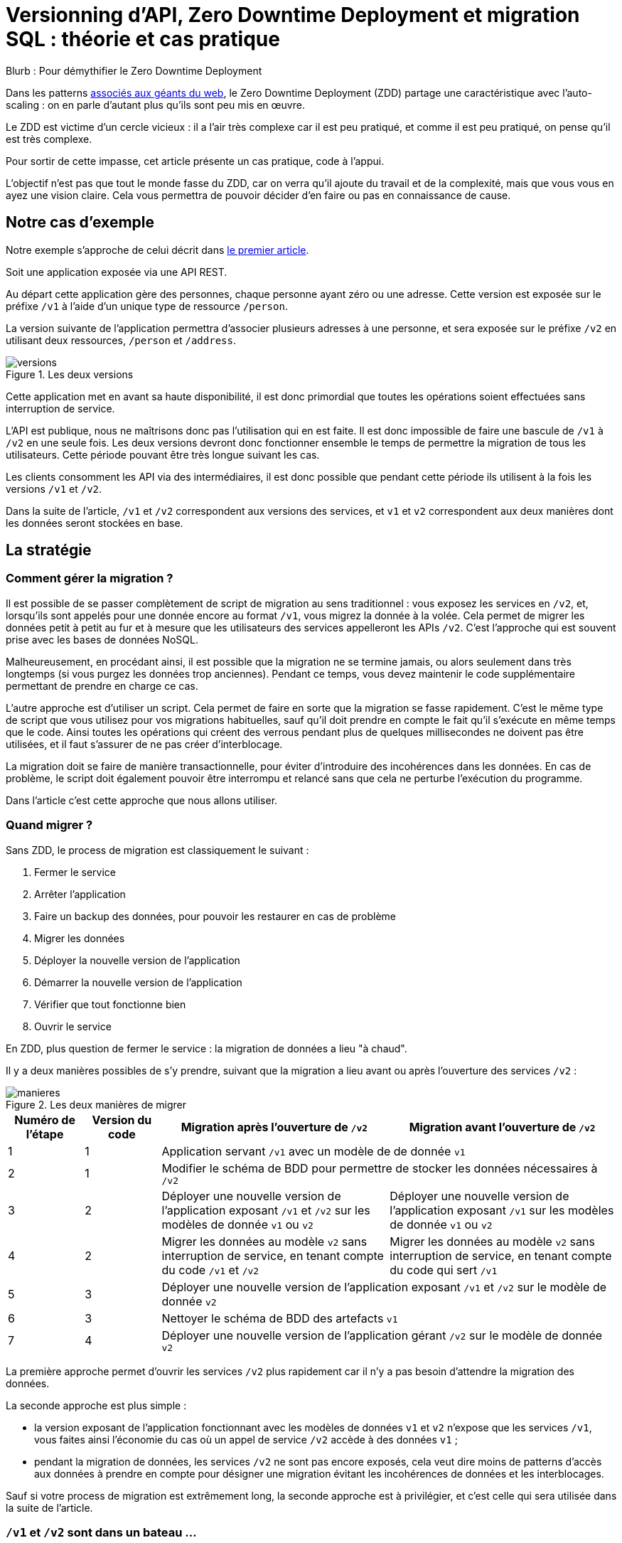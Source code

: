 = Versionning d'API, Zero Downtime Deployment et migration SQL : théorie et cas pratique

Blurb : Pour démythifier le Zero Downtime Deployment

Dans les patterns link:http://blog.octo.com/zero-downtime-deployment/[associés aux géants du web], le Zero Downtime Deployment (ZDD) partage une caractéristique avec l'auto-scaling : on en parle d'autant plus qu'ils sont peu mis en œuvre.

Le ZDD est victime d'un cercle vicieux : il a l'air très complexe car il est peu pratiqué, et comme il est peu pratiqué, on pense qu'il est très complexe.

Pour sortir de cette impasse, cet article présente un cas pratique, code à l'appui.

L'objectif n'est pas que tout le monde fasse du ZDD, car on verra qu'il ajoute du travail et de la complexité, mais que vous vous en ayez une vision claire.
Cela vous permettra de pouvoir décider d'en faire ou pas en connaissance de cause.

## Notre cas d'exemple

Notre exemple s'approche de celui décrit dans link:http://blog.octo.com/zero-downtime-deployment/[le premier article].

Soit une application exposée via une API REST.

Au départ cette application gère des personnes, chaque personne ayant zéro ou une adresse. Cette version est exposée sur le préfixe `/v1` à l'aide d'un unique type de ressource `/person`.

La version suivante de l'application permettra d'associer plusieurs adresses à une personne, et sera exposée sur le préfixe `/v2` en utilisant deux ressources, `/person` et `/address`.

image::versions.png[title="Les deux versions"]

Cette application met en avant sa haute disponibilité, il est donc primordial que toutes les opérations soient effectuées sans interruption de service.

L'API est publique, nous ne maîtrisons donc pas l'utilisation qui en est faite.
Il est donc impossible de faire une bascule de `/v1` à `/v2` en une seule fois.
Les deux versions devront donc fonctionner ensemble le temps de permettre la migration de tous les utilisateurs.
Cette période pouvant être très longue suivant les cas.

Les clients consomment les API via des intermédiaires, il est donc possible que pendant cette période ils utilisent à la fois les versions `/v1` et `/v2`.

Dans la suite de l'article, `/v1` et `/v2` correspondent aux versions des services, et `v1` et `v2` correspondent aux deux manières dont les données seront stockées en base.

## La stratégie

### Comment gérer la migration ?

Il est possible de se passer complètement de script de migration au sens traditionnel :
vous exposez les services en `/v2`, et, lorsqu'ils sont appelés pour une donnée encore au format  `/v1`, vous migrez la donnée à la volée.
Cela permet de migrer les données petit à petit au fur et à mesure que les utilisateurs des services appelleront les APIs `/v2`.
C'est l'approche qui est souvent prise avec les bases de données NoSQL.

Malheureusement, en procédant ainsi, il est possible que la migration ne se termine jamais, ou alors seulement dans très longtemps (si vous purgez les données trop anciennes).
Pendant ce temps, vous devez maintenir le code supplémentaire permettant de prendre en charge ce cas.

L'autre approche est d'utiliser un script.
Cela permet de faire en sorte que la migration se fasse rapidement.
C'est le même type de script que vous utilisez pour vos migrations habituelles, sauf qu'il doit prendre en compte le fait qu'il s'exécute en même temps que le code.
Ainsi toutes les opérations qui créent des verrous pendant plus de quelques millisecondes ne doivent pas être utilisées, et il faut s'assurer de ne pas créer d'interblocage.

La migration doit se faire de manière transactionnelle, pour éviter d'introduire des incohérences dans les données.
En cas de problème, le script doit également pouvoir être interrompu et relancé sans que cela ne perturbe l'exécution du programme.

Dans l'article c'est cette approche que nous allons utiliser.

### Quand migrer ?

Sans ZDD, le process de migration est classiquement le suivant :

. Fermer le service
. Arrêter l'application
. Faire un backup des données, pour pouvoir les restaurer en cas de problème
. Migrer les données
. Déployer la nouvelle version de l'application
. Démarrer la nouvelle version de l'application
. Vérifier que tout fonctionne bien
. Ouvrir le service

En ZDD, plus question de fermer le service : la migration de données a lieu "à chaud".

Il y a deux manières possibles de s'y prendre, suivant que la migration a lieu avant ou après l'ouverture des services  `/v2` :

image::manieres.png[title="Les deux manières de migrer"]

[cols="1,1,3,3", options="header"]
|===
|Numéro de l'étape
|Version du code
|Migration après l'ouverture de `/v2`
|Migration avant l'ouverture de `/v2`
|1|1
2+|Application servant `/v1` avec un modèle de de donnée `v1`
|2|1
2+|Modifier le schéma de BDD pour permettre de stocker les données nécessaires à `/v2`
|3|2
|Déployer une nouvelle version de l'application exposant `/v1` et `/v2` sur les modèles de donnée `v1` ou  `v2`
|Déployer une nouvelle version de l'application exposant `/v1` sur les modèles de donnée `v1` ou  `v2`
|4|2
|Migrer les données au modèle  `v2` sans interruption de service, en tenant compte du code `/v1` et `/v2`
|Migrer les données au modèle  `v2` sans interruption de service, en tenant compte du code qui sert `/v1`
|5|3
2+|Déployer une nouvelle version de l'application exposant `/v1` et `/v2` sur le modèle de donnée `v2`
|6|3
2+|Nettoyer le schéma de BDD des artefacts `v1`
|7|4
2+|Déployer une nouvelle version de l'application gérant `/v2` sur le modèle de donnée `v2`
|===

La première approche permet d'ouvrir les services `/v2` plus rapidement car il n'y a pas besoin d'attendre la migration des données.

La seconde approche est plus simple :

- la version exposant de l'application fonctionnant avec les modèles de données `v1` et `v2` n'expose que les services `/v1`, vous faites ainsi l'économie du cas où un appel de service `/v2` accède à des données `v1` ;
- pendant la migration de données, les services `/v2` ne sont pas encore exposés, cela veut dire moins de patterns d'accès aux données à prendre en compte pour désigner une migration évitant les incohérences de données et les interblocages.

Sauf si votre process de migration est extrêmement long, la seconde approche est à privilégier, et c'est celle qui sera utilisée dans la suite de l'article.

###  `/v1` et `/v2` sont dans un bateau …

Les migrations d'APIs ouvertes posent deux problèmes métier et un problème technique.

#### Comment migrer les données ?

Le premier problème, valable aussi pour les API fermées, est de savoir comment migrer les données de `/v1` à `/v2`.
Je ne parle pas d'un point de vue technique mais bien d'un point de vue métier :
la sémantique change entre les deux versions, il faut donc déterminer comment transformer les données de `/v1` en `/v2` d'une manière qui soit logique et qui ne surprenne pas les utilisateur·rice·s de l'API.

Dans notre cas la solution est immédiate : `/v1` a au plus une seule adresse, et `/v2` peut en avoir plusieurs, l'adresse de `/v1` devient donc une des adresses de `/v2`.

#### Comment gérer la rétro-compatibilité ?

L'autre problème est de savoir comment interpréter en `/v1` des données `/v2`. En effet si l'API est ouverte, vos utilisateur·rice·s peuvent appeler vos services `/v1` alors que les données sont déjà au modèle `/v2`.

Il est souvent plus compliqué que le premier car au fur et à mesure des évolutions, les API ont tendance à devenir plus riches.
Accéder à des données plus riches de la `/v2` au travers du prisme plus étroit de l'API `/v1` peut être un vrai casse-tête.

Si c'est le seul moyen que cette transition se passe bien, il est parfois nécessaire d'adapter le design de l'API `/v2`.

C'est un équilibre à trouver entre la facilité de transition, des restrictions possibles à ajouter pour les appelants de l'API, et le temps à investir.

#### Comment répondre vite et bien ?

Le problème technique est de parvenir à rendre les différents services, y compris la compatibilité, tout en s'assurant de toujours avoir des données cohérentes et sans (trop) pénaliser les performances.
Si, entre les deux versions, les données ne sont plus structurées de la même manière, la gestion de la compatibilité peut demander de croiser les données de plusieurs tables.

Ainsi dans notre exemple,  en  `v1` les adresses sont stockées dans la table `person` alors qu'en `v2` elles sont dans une table `address` séparée.
Pendant la période de compatibilité, il faut que les appels à  `v1` qui mettent à jour le nom de la personne et son adresse modifient les deux tables de manière transactionnelle pour éviter qu'une lecture `v1` qui se produirait au même moment ne renvoie des données incohérentes.
De plus, il faut parvenir à le faire sans avoir à poser trop de verrous en base de données, car cela raletit les accès.

La meilleure stratégie est de privilégier une approche que vous maîtrisez bien et qui donne des résultats acceptables plutôt qu'une solution plus efficace ou plus rapide mais plus complexe.

Dans tous les cas, des tests sont absolument essentiels.

Pour servir les deux versions de l'API, vous pouvez utiliser une application unique ou choisir de séparer votre code en deux applications, une par version de services.
Cette question n'étant pas structurante pour la question du ZDD, nous choisissons de ne pas la traiter ici.
Dans notre exemple, nous avons choisi de n'avoir qu'une seule application.

### … et ZDD les rejoint à bord

Sans ZDD la situation est claire : on arrête l'application, les données sont migrées, et on redémarre l'application dans la nouvelle version.
Il y a donc un avant et un après.

Avec ZDD la migration s'effectue à chaud pendant que les services sont disponibles, s'ajoute une situation intermédiaire.

Pendant cette période, les données peuvent donc être encore stockées au format  `/v1` ou migrées au format  `/v2`.

Il faut alors parvenir à déterminer dans quel état sont les données : pour savoir quel code doit être appelé il faut savoir si la donnée a été migrée ou pas.
De plus, le morceau de code en charge de cela va être exécuté très souvent, il doit donc être très efficace.

En cas de difficulté, la solution qui devrait fonctionner dans tous les cas est d'ajouter dans les tables impliquées un numéro indiquant la "version de schéma" de la donnée correspondante, et qui sera incrémenté lors de la migration de la donnée.
Dans ce cas l'opération de vérification est très simple et rapide.
L'opération d'ajout de colonne est alors à faire en avance de phase, ce qui augmente le travail nécessaire à la migration.

Si vous choisissez de faire la migration de données après l'ouverture de `/v2`, s'ajoute le cas où on appelle une api `/v2` alors que la donnée est encore stockée au format `v1`. Il faut alors migrer la donnée à chaud, de manière transactionnelle en limitant les ralentissements induits.

Pour résumer, il y a quatre situations :

[cols="h,,", options="header"]
|===
|
|Appel `/v1`
|Appel  `/v2`
|Données stockées au format `v1`
|Répondre comme auparavant
|(Seulement si migration après ouverture de `/v2`) Migrer les données à chaud
|Données stockées au format `v2`
|Compatibilité `v1`
|Répondre avec la nouvelle sémantique
|===

### Bien ouvrir `/v2`, et bien décomissionner `/v1`

Lorsque vous ouvrez `/v2` pour la première fois, faites-attention à la manière dont la bascule vers la nouvelle version est faite.

Avant de rendre les nouveaux endpoints accessibles, assurez-vous que tous les serveurs utilisent la dernière version de l'application. Dans le cas contraire, si vous appelez un `/v1` alors que la donnée correspondante a été migrée en `v2` le code ne saura pas la lire correctement et risque de planter ou de renvoyer une information fausse.

Un autre problème se pose suivant la manière dont vous avez implémenté les modifications de donnée lorsque vous appelez une API `/v1`.

Le premier cas consiste à sauvegarder la donnée au format `v2`, mais cela veut dire qu'à nouveau, les versions précédentes de l'application ne pourront pas la lire.
La solution la plus simple est alors d'utiliser le link:http://blog.octo.com/feature-flipping/[feature flipping] pour faire basculer le code.

Dans le cas contraire, votre code doit détecter sous quel format la donnée est stockée, et la resauvegarder sous ce même format : une donnée `v1` reste en `v1`, et une donnée `v2` reste en `v2`.
On évite le feature flipping, mais en échange le code est plus complexe.

Pour décomissionner `/v1` il suffit de rendre les endpoints inaccessibles, la suppression du code peut se faire plus tard.

### À propos des verrous et des modifications de schémas

Comme on vient de le voir, le ZDD s'appuie beaucoup sur l'utilisation de la base de données, et notamment ses fonctionnalités d'accès concurrent.
Si vos comportements métiers sont simples, que vous utilisez un ORM, et que vous avez des tests de performances automatisés, il s'agit d'un domaine auquel vous n'avez pas souvent à vous intéresser.
Si vous vous y prenez mal, il est facile de bloquer la base, renvoyer des erreurs (en cas d'interblocage), ou des résultats incohérents.

Notre conseil est de bien vous documenter en amont voire de faire des POC pour éviter d'avoir à refaire un design parce que votre base de données ne fonctionne pas comme vous l'imaginiez.
Ne faites pas confiance à des souvenirs ou à des rumeurs : lisez en détail la documentation correspondant à la version de l'outil que vous utilisez, et surtout testez !

Si vous n'avez jamais creusé ces sujets ou que vous êtes rouillé·e, la première migration vous demandera sûrement pas mal de travail, et vous donnera quelques sueurs froides lorsque vous l'exécuterez.
Mais dites-vous que toutes les opérations suivantes manipuleront les mêmes concepts, et se passeront donc beaucoup mieux.

### Il n'y a pas que le REST dans la vie

REST possède deux caractéristiques qui en font un candidat idéal pour le ZDD :

- exposer plusieurs versions de services est une pratique standard ;
- les appels sont supposés être sans état.

Si vos services sont exposés d'une autre manière, il faudra donc vous intéresser à ces sujets.
Les sessions, comme tous les types de cache, peuvent demander une attention particulière si les données qu'elles contiennent font l'objet d'un changement de structure entre versions.

## Retour à notre exemple

Nous prenons l'hypothèse où le modèle de données suit directement les ressources à exposer.
L'adresse est initialement un champ de la table `person`, et est migrée dans une table `address` distincte.

image::schema.png[title="L'évolution du schéma"]

Nous n'utilisons pas de colonne spécifique pour stocker la "version de schéma" des objet. À la place nous allons vérifier en base la manière dont les données sont stockées : si la table `person` contient une adresse, c'est qu'elle est en version `v1`, sinon il faut vérifier l'existence d'une adresse dans la table dédiée. Cela évite d'alourdir le schéma SQL, mais augmente le nombre de requêtes exécutées.

Les étapes à suivre pour la migration :

. Version initiale : l'adresse est dans la colonne `address` de la table `person`, le code ne sait fonctionner que de cette manière.
. Ajout de la nouvelle table `address` dans la base de données, à cette étape le code ne connaît pas encore cette table.
. Déploiement du code qui fournit l'api `/v1` et qui est compatible avec les deux manières de stocker l'adresse.
. Exécution du script de migration.
. Déploiement du code qui fournit les api `/v1` et  `/v2` et qui est compatible avec la nouvelle manière de stocker l'adresse, la colonne `address` de la table `person` n'est plus utilisée par le code.
. Suppression de la colonne `address` de la table `person`.

Le ZDD a pour conséquence d'ajouter des versions de code et des migrations de schémas intermédiaires.
Dans un environnement où les déploiements ne sont pas automatisés, cela signifie une augmentation de la charge de travail et donc du risque d'erreur.
Mieux vaut donc s'outiller et disposer d'un pipeline de livraison fiable avant de se lancer.

### Analyse détaillée

### La compatibilité des services

Dans notre exemple le problème de compatibilité est le suivant : une fois une personne migrée, elle peut avoir plusieurs adresses.
Que faire quand on récupère cette même personne en passant par l'API `/v1` ?

Ici il n'y a pas de réponse évidente : il n'y a pas de notion d'adresse préférée, ou de dernière adresse utilisée qui fournirait une manière de discriminer les différentes possibilités.
Comme la réponse influe sur le comportement de l'API, c'est une décision à prendre par les personnes du métier.

La solution choisie ici est de renvoyer une adresse parmi celle dans la liste.
Elle n'est pas parfaite, mais elle peut être acceptable suivant l'usage qui en est fait : il revient aux personnes du métier d'en décider.

### La transactionnalité

Pour résoudre la question de transactionnalité, nous avons choisi la solution la plus simple : poser un verrou sur les entrées correspondantes de la table `person`.

Si toutes les opérations suivent le même principe, ce verrou joue le rôle d'une link:https://fr.wikipedia.org/wiki/Exclusion_mutuelle[mutex] en s'assurant que les appels s'exécutent bien l'un après l'autre : lorsqu'une opération pose un risque, elle commence par demander l'accès à ce verrou, et pour cela elle doit attendre son tour.

Exemple avec un appel à `PUT /v1/people/127` alors que la personne correspondante est stockée au format `v2` mais n'a pas encore d'adresse.

Exemple sans verrou :
[cols=",", options="header"]
|===
|Fil d'exécution 1
|Fil d'exécution 2
|`PUT /v1/people/127/addresses`
|`PUT /v1/people/127/addresses`
|`BEGIN`
|`BEGIN`
|`SELECT * from person where id = 127` pour récupérer la personne, vérifie qu'il n'y a pas d'adresse et que les autres champs ne sont pas à modifier
|`SELECT * from person where id = 127` pour récupérer la personne, vérifie qu'il n'y a pas d'adresse et que les autres champs ne sont pas à modifier
|`SELECT * from address where id_person = 127` pour récupérer une adresse à mettre à jour, n'en trouve pas et déduit donc qu'il faut en insérer une
|`SELECT * from address where id_person = 127` pour récupérer une adresse à mettre à jour, n'en trouve pas et déduit donc qu'il faut en insérer une
|`INSERT INTO address …` pour insérer l'adresse
|`INSERT INTO address …` pour insérer l'adresse
|`commit`
|`commit`
|===

Résultat : la personne se retrouve avec deux adresses !

Exemple avec verrou :
[cols=",", options="header"]
|===
|Fil d'exécution 1
|Fil d'exécution 2
|`PUT /v1/people/127/addresses`
|`PUT /v1/people/127/addresses`
|`BEGIN`
|`BEGIN`
|`SELECT address from person where id = 127 FOR UPDATE` pour récupérer la personne, vérifie qu'il n'y a pas d'adresse et que les autres champs ne sont pas à modifier *et verrouille la ligne*
|
|`SELECT * from address where id_person = 127` pour récupérer une adresse à mettre à jour, n'en trouve pas et déduit donc qu'il faut en insérer une
|
|`INSERT INTO address …` pour insérer l'adresse
|
|`commit` qui relache le verrou sur `person`
|
|
|`SELECT address from person where id = 127 FOR UPDATE` pour récupérer la personne, vérifie qu'il n'y a pas d'adresse et que les autres champs ne sont pas à modifier *et verrouille la ligne, attendait que le verrou sur `person` soit disponible*
|
|`SELECT id, address FROM address WHERE id_person = 127` récupère l'adresse
|
|`SELECT * from address where id_person = 127` pour récupérer une adresse à mettre à jour, trouve l'adresse insérée par l'autre fil d'exécution
|
|`UPDATE address set address = … where id = 4758` met à jour l'adresse
|
|`commit` qui relâche le verrou sur `person`
|===

Résultat : une seule adresse.

### Le script de migration SQL

Le script de migration déplace les données par blocs de `person` à `address`.

Dans notre exemple, une fois le code basculé à la nouvelle version, toutes les données sont écrites au format `v2`, qu'il s'agisse des créations ou des modifications.

La migration est donc irréversible, nous savons qu'il suffit de migrer toutes les données une fois pour que le travail soit fait.

* Il commence par récupérer l' `id` de `person` le plus élevé. Comme le script est lancé après le déploiement de la nouvelle version, toutes les personnes créées après ce moment le sont avec une adresse stockée dans `address`. Cela signifie que le script peut s'arrêter à cette valeur.
* Le script itère par groupes de `person` de 0 à l' `id` qu'il vient de récupérer. Le pas de l'itération est à déterminer expérimentalement : un pas plus grand permet de faire moins de requêtes donc de diminuer le temps total de la migration, au détriment du temps unitaire de chaque itération, et donc du temps où les verrous existent en base.
** Il démarre une transaction.
** Il sélectionne les `id` des personnes qui ont une adresse, et les verrouille.
** Il insère dans `address` les données correspondantes à l'aide d'un `INSERT … SELECT …``.
** Il vide le champs `address` de ces entrées dans la table `person`.
** Il valide la transaction, relâchant ainsi les données.

En cas d'arrêt du script, les données déjà migrées ne sont pas perdues, et relancer le script ne pose pas de problèmes, les données migrées n'étant pas retraitées.

### Les étapes à suivre

. Version initiale fournissant l'API `/v1` et où l'adresse est stockée dans la colonne `address` de la table `person`.
. Ajout en base de la table `address`, non encore utilisée par le code. La création d'une table n'a en principe aucun impact sur la base mais il faut le vérifier.
. Fournit l'API `/v1`, stocke l'adresse dans la table `address` et sait la lire aux deux endroits. Lors d'une lecture en `/v1` sur une donnée `v1` la donnée n'est pas migrée en `v2` pour garder le code plus simple.
. Migration des adresses vers la table `address`.
. Fournit les API `/v1` et `/v2`, et ne sait la lire qu'au format `v2`, suppression de la colonne `address` de la table `person` du code, la colonne est alors toujours en base.
. Suppression en base de la colonne `address` de la table `person`. Dans certaines bases de données, supprimer une colonne déclenche la réécriture de toute la table et ne peut donc se faire en ZDD. On se contente donc d'une suppression logique, par exemple en ajoutant un underscore devant son nom, et en la "recyclant" lorsqu'on a besoin d'une nouvelle colonne.

### L'implémentation

L'implémentation se trouve link:https://github.com/archiloque/zdd_java_sql[sur GitHub].
Le code est en open source sous licence MIT, vous pouvez donc vous en servir.

Chaque étape de la migration est dans un module à part, cela permet de facilement examiner ce qui se passe sans avoir à manipuler git.

Le code est en Java et utilise la bibliothèque link:http://www.dropwizard.io/[Dropwizard].
La base de donnée est PostgreSQL, l'accès se fait via Hibernate, et les migrations SQL utilisent link:http://www.liquibase.org[Liquibase].

Quelques éléments saillants :

- À l'étape 3 le link:https://github.com/archiloque/zdd_java_sql/blob/master/v3/src/main/java/com/octo/zdd_java_sql/db/PersonDAO.java[DAO de personne] avec les méthodes permettant de poser des verrous pour éviter les incohérences.
- À l'étape 4 le link:https://github.com/archiloque/zdd_java_sql/blob/master/v4/src/main/java/com/octo/zdd_java_sql/migrations/AddressToDedicatedTableMigration.java[script de migration]. Comme il s'agit d'un script et pas d'une requête unique, il est sous forme d'une classe Java link:https://github.com/archiloque/zdd_java_sql/blob/master/v4/src/main/resources/migrations.xml[appelée depuis Liquibase].
- À l'étape 6 il est possible de link:https://github.com/archiloque/zdd_java_sql/blob/master/v6/src/main/resources/migrations.xml#L48[supprimer la colonne `address`] car link:https://www.postgresql.org/docs/9.4/static/sql-altertable.html[PostgreSQL se contente de la rendre invisible, et récupère l'espace plus tard].

## Pour conclure

Faire du ZDD n'est pas magique : cela demande du travail et de la rigueur.
Si vous pouvez faire sans, tant mieux pour vous, mais si vous en avez besoin, vous devriez maintenant avoir une idée un peu plus précise de ce que ça représente.
Rappelez-vous que l'exemple développé ici est un cas simple : servez-vous en pour avoir une idée de la démarche à suivre, et pas comme un guide pour mesurer l'effort à fournir.

La première migration sera sûrement un peu un défi, mais les suivantes seront de plus en plus faciles.
Dans tous les cas, n'oubliez pas de tester, tester, et encore tester !
